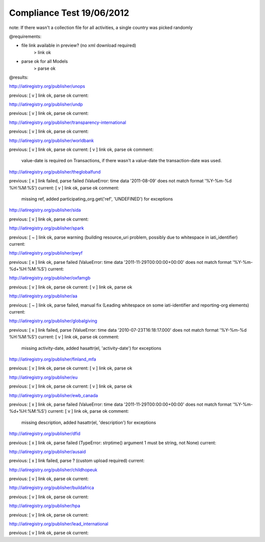 ==========================
Compliance Test 19/06/2012
==========================
note: If there wasn't a collection file for all activities, a single country was picked randomly

@requirements:

- file link available in preview? (no xml download required)
    > link ok
- parse ok for all Models
    > parse ok

@results:

http://iatiregistry.org/publisher/unops

previous:
[ v ] link ok, parse ok
current:


http://iatiregistry.org/publisher/undp

previous:
[ v ] link ok, parse ok
current:


http://iatiregistry.org/publisher/transparency-international

previous:
[ v ] link ok, parse ok
current:


http://iatiregistry.org/publisher/worldbank

previous:
[ v ] link ok, parse ok
current:
[ v ] link ok, parse ok
comment:
    value-date is required on Transactions, if there wasn't a value-date the transaction-date was used.


http://iatiregistry.org/publisher/theglobalfund

previous:
[ x ] link failed, parse failed (ValueError: time data '2011-08-09' does not match format '%Y-%m-%d %H:%M:%S')
current:
[ v ] link ok, parse ok
comment:
    missing ref, added participating_org.get('ref', 'UNDEFINED') for exceptions

http://iatiregistry.org/publisher/sida

previous:
[ v ] link ok, parse ok
current:


http://iatiregistry.org/publisher/spark

previous:
[ ~ ] link ok, parse warning (building resource_uri problem, possibly due to whitespace in iati_identifier)
current:


http://iatiregistry.org/publisher/pwyf

previous:
[ x ] link ok, parse failed (ValueError: time data '2011-11-29T00:00:00+00:00' does not match format '%Y-%m-%d+%H:%M:%S')
current:


http://iatiregistry.org/publisher/oxfamgb

previous:
[ v ] link ok, parse ok
current:
[ v ] link ok, parse ok

http://iatiregistry.org/publisher/aa

previous:
[ ~ ] link ok, parse failed, manual fix (Leading whitespace on some iati-identifier and reporting-org elements)
current:


http://iatiregistry.org/publisher/globalgiving

previous:
[ x ] link failed, parse (ValueError: time data '2010-07-23T16:18:17.000' does not match format '%Y-%m-%d %H:%M:%S')
current:
[ v ] link ok, parse ok
comment:
    missing activity-date, added hasattr(el, 'activity-date') for exceptions

http://iatiregistry.org/publisher/finland_mfa

previous:
[ v ] link ok, parse ok
current:
[ v ] link ok, parse ok

http://iatiregistry.org/publisher/eu

previous:
[ v ] link ok, parse ok
current:
[ v ] link ok, parse ok

http://iatiregistry.org/publisher/ewb_canada

previous:
[ x ] link ok, parse failed (ValueError: time data '2011-11-29T00:00:00+00:00' does not match format '%Y-%m-%d+%H:%M:%S')
current:
[ v ] link ok, parse ok
comment:
    missing description, added hasattr(el, 'description') for exceptions


http://iatiregistry.org/publisher/dfid

previous:
[ x ] link ok, parse failed (TypeError: strptime() argument 1 must be string, not None)
current:


http://iatiregistry.org/publisher/ausaid

previous:
[ x ] link failed, parse ? (custom upload required)
current:


http://iatiregistry.org/publisher/childhopeuk

previous:
[ v ] link ok, parse ok
current:


http://iatiregistry.org/publisher/buildafrica

previous:
[ v ] link ok, parse ok
current:


http://iatiregistry.org/publisher/hpa

previous:
[ v ] link ok, parse ok
current:


http://iatiregistry.org/publisher/lead_international

previous:
[ v ] link ok, parse ok
current:
